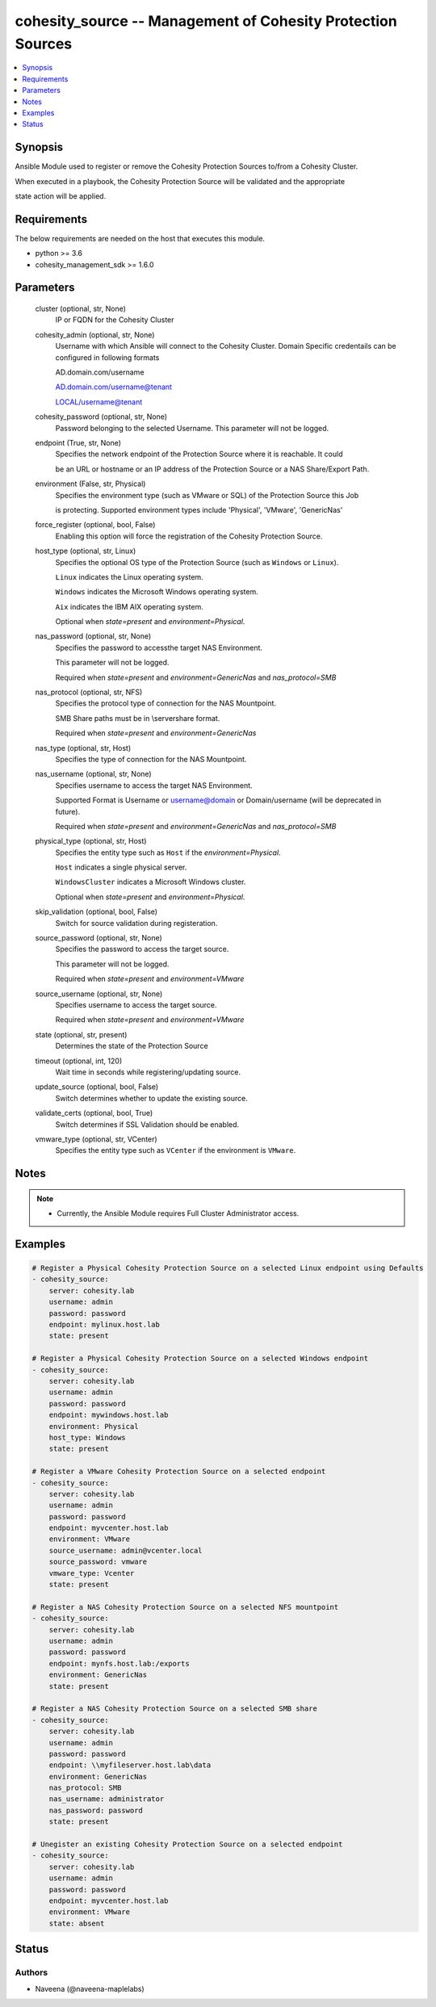 .. _cohesity_source_module:


cohesity_source -- Management of Cohesity Protection Sources
============================================================

.. contents::
   :local:
   :depth: 1


Synopsis
--------

Ansible Module used to register or remove the Cohesity Protection Sources to/from a Cohesity Cluster.

When executed in a playbook, the Cohesity Protection Source will be validated and the appropriate

state action will be applied.



Requirements
------------
The below requirements are needed on the host that executes this module.

- python >= 3.6
- cohesity_management_sdk >= 1.6.0



Parameters
----------

  cluster (optional, str, None)
    IP or FQDN for the Cohesity Cluster


  cohesity_admin (optional, str, None)
    Username with which Ansible will connect to the Cohesity Cluster. Domain Specific credentails can be configured in following formats

    AD.domain.com/username

    AD.domain.com/username@tenant

    LOCAL/username@tenant


  cohesity_password (optional, str, None)
    Password belonging to the selected Username. This parameter will not be logged.


  endpoint (True, str, None)
    Specifies the network endpoint of the Protection Source where it is reachable. It could

    be an URL or hostname or an IP address of the Protection Source or a NAS Share/Export Path.


  environment (False, str, Physical)
    Specifies the environment type (such as VMware or SQL) of the Protection Source this Job

    is protecting. Supported environment types include 'Physical', 'VMware', 'GenericNas'


  force_register (optional, bool, False)
    Enabling this option will force the registration of the Cohesity Protection Source.


  host_type (optional, str, Linux)
    Specifies the optional OS type of the Protection Source (such as ``Windows`` or ``Linux``).

    ``Linux`` indicates the Linux operating system.

    ``Windows`` indicates the Microsoft Windows operating system.

    ``Aix`` indicates the IBM AIX operating system.

    Optional when *state=present* and *environment=Physical*.


  nas_password (optional, str, None)
    Specifies the password to accessthe target NAS Environment.

    This parameter will not be logged.

    Required when *state=present* and *environment=GenericNas* and *nas_protocol=SMB*


  nas_protocol (optional, str, NFS)
    Specifies the protocol type of connection for the NAS Mountpoint.

    SMB Share paths must be in \\server\share format.

    Required when *state=present* and *environment=GenericNas*


  nas_type (optional, str, Host)
    Specifies the type of connection for the NAS Mountpoint.


  nas_username (optional, str, None)
    Specifies username to access the target NAS Environment.

    Supported Format is Username or username@domain or Domain/username (will be deprecated in future).

    Required when *state=present* and *environment=GenericNas* and *nas_protocol=SMB*


  physical_type (optional, str, Host)
    Specifies the entity type such as ``Host`` if the *environment=Physical*.

    ``Host`` indicates a single physical server.

    ``WindowsCluster`` indicates a Microsoft Windows cluster.

    Optional when *state=present* and *environment=Physical*.


  skip_validation (optional, bool, False)
    Switch for source validation during registeration.


  source_password (optional, str, None)
    Specifies the password to access the target source.

    This parameter will not be logged.

    Required when *state=present* and *environment=VMware*


  source_username (optional, str, None)
    Specifies username to access the target source.

    Required when *state=present* and *environment=VMware*


  state (optional, str, present)
    Determines the state of the Protection Source


  timeout (optional, int, 120)
    Wait time in seconds while registering/updating source.


  update_source (optional, bool, False)
    Switch determines whether to update the existing source.


  validate_certs (optional, bool, True)
    Switch determines if SSL Validation should be enabled.


  vmware_type (optional, str, VCenter)
    Specifies the entity type such as ``VCenter`` if the environment is ``VMware``.





Notes
-----

.. note::
   - Currently, the Ansible Module requires Full Cluster Administrator access.




Examples
--------

.. code-block:: yaml+jinja

    
    # Register a Physical Cohesity Protection Source on a selected Linux endpoint using Defaults
    - cohesity_source:
        server: cohesity.lab
        username: admin
        password: password
        endpoint: mylinux.host.lab
        state: present

    # Register a Physical Cohesity Protection Source on a selected Windows endpoint
    - cohesity_source:
        server: cohesity.lab
        username: admin
        password: password
        endpoint: mywindows.host.lab
        environment: Physical
        host_type: Windows
        state: present

    # Register a VMware Cohesity Protection Source on a selected endpoint
    - cohesity_source:
        server: cohesity.lab
        username: admin
        password: password
        endpoint: myvcenter.host.lab
        environment: VMware
        source_username: admin@vcenter.local
        source_password: vmware
        vmware_type: Vcenter
        state: present

    # Register a NAS Cohesity Protection Source on a selected NFS mountpoint
    - cohesity_source:
        server: cohesity.lab
        username: admin
        password: password
        endpoint: mynfs.host.lab:/exports
        environment: GenericNas
        state: present

    # Register a NAS Cohesity Protection Source on a selected SMB share
    - cohesity_source:
        server: cohesity.lab
        username: admin
        password: password
        endpoint: \\myfileserver.host.lab\data
        environment: GenericNas
        nas_protocol: SMB
        nas_username: administrator
        nas_password: password
        state: present

    # Unegister an existing Cohesity Protection Source on a selected endpoint
    - cohesity_source:
        server: cohesity.lab
        username: admin
        password: password
        endpoint: myvcenter.host.lab
        environment: VMware
        state: absent





Status
------





Authors
~~~~~~~

- Naveena (@naveena-maplelabs)


